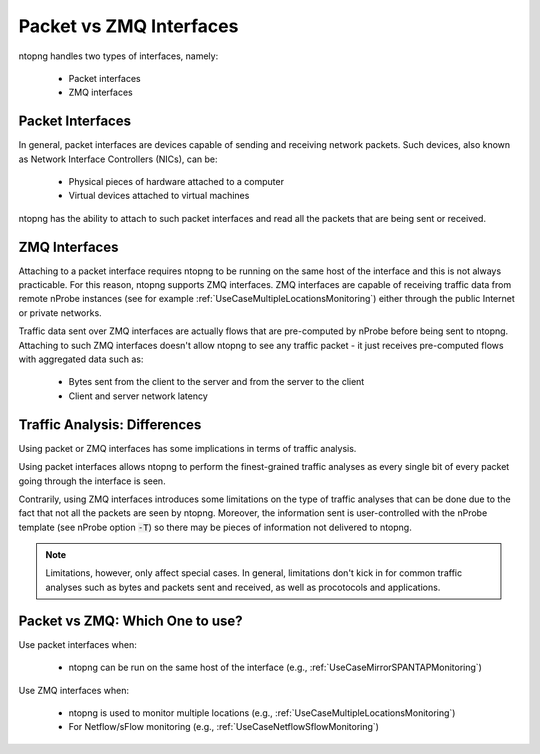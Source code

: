 .. _PacketVsZMQInterfaces:

Packet vs ZMQ Interfaces
########################

ntopng handles two types of interfaces, namely:

  - Packet interfaces
  - ZMQ interfaces

Packet Interfaces
=================

In general, packet interfaces are devices capable of sending and receiving network packets. Such devices, also known as Network Interface Controllers (NICs), can be:

  - Physical pieces of hardware attached to a computer
  - Virtual devices attached to virtual machines

ntopng has the ability to attach to such packet interfaces and read all the packets that are being sent or received.

ZMQ Interfaces
==============

Attaching to a packet interface requires ntopng to be running on the same host of the interface and this is not always practicable. For this reason, ntopng supports ZMQ interfaces. ZMQ interfaces are capable of receiving traffic data from remote nProbe instances (see for example :ref:`UseCaseMultipleLocationsMonitoring`) either through the public Internet or private networks.

Traffic data sent over ZMQ interfaces are actually flows that are pre-computed by nProbe before being sent to ntopng. Attaching to such ZMQ interfaces doesn't allow ntopng to see any traffic packet - it just receives pre-computed flows with aggregated data such as:

  - Bytes sent from the client to the server and from the server to the client
  - Client and server network latency

Traffic Analysis: Differences
=============================

Using packet or ZMQ interfaces has some implications in terms of traffic analysis.

Using packet interfaces allows ntopng to perform the finest-grained traffic analyses as every single bit of every packet going through the interface is seen.

Contrarily, using ZMQ interfaces introduces some limitations on the type of traffic analyses that can be done due to the fact that not all the packets are seen by ntopng. Moreover, the information sent is user-controlled with the nProbe template (see nProbe option :code:`-T`) so there may be pieces of information not delivered to ntopng.

.. note::

	Limitations, however, only affect special cases. In general, limitations don't kick in for common traffic analyses such as bytes and packets sent and received, as well as procotocols and applications.

Packet vs ZMQ: Which One to use?
================================

Use packet interfaces when:

  - ntopng can be run on the same host of the interface (e.g., :ref:`UseCaseMirrorSPANTAPMonitoring`)

Use ZMQ interfaces when:

  - ntopng is used to monitor multiple locations (e.g., :ref:`UseCaseMultipleLocationsMonitoring`)
  - For Netflow/sFlow monitoring (e.g., :ref:`UseCaseNetflowSflowMonitoring`)
